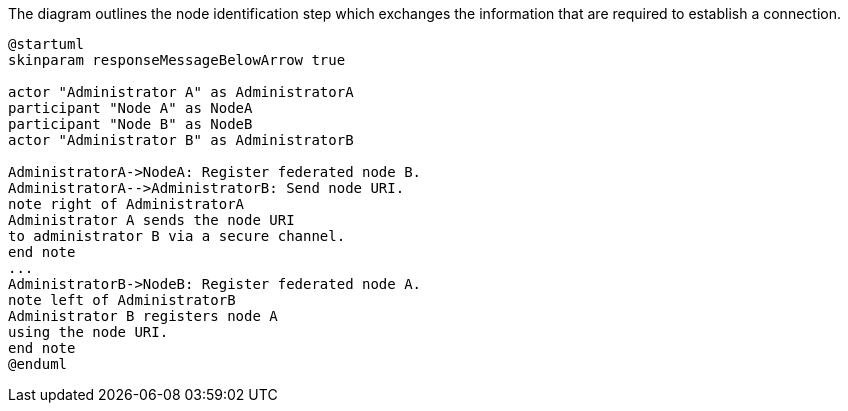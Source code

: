 .The diagram outlines the node identification step which exchanges the information that are required to establish a connection.
[plantuml,node-pair,svg,role=sequence]
----
@startuml
skinparam responseMessageBelowArrow true

actor "Administrator A" as AdministratorA
participant "Node A" as NodeA
participant "Node B" as NodeB
actor "Administrator B" as AdministratorB

AdministratorA->NodeA: Register federated node B.
AdministratorA-->AdministratorB: Send node URI.
note right of AdministratorA
Administrator A sends the node URI
to administrator B via a secure channel.
end note
...
AdministratorB->NodeB: Register federated node A.
note left of AdministratorB
Administrator B registers node A
using the node URI.
end note
@enduml
----
